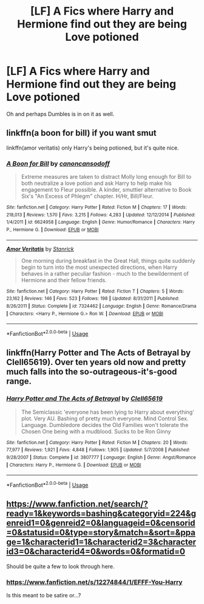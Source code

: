 #+TITLE: [LF] A Fics where Harry and Hermione find out they are being Love potioned

* [LF] A Fics where Harry and Hermione find out they are being Love potioned
:PROPERTIES:
:Author: Sorkaro
:Score: 2
:DateUnix: 1532549280.0
:DateShort: 2018-Jul-26
:FlairText: Request
:END:
Oh and perhaps Dumbles is in on it as well.


** linkffn(a boon for bill) if you want smut

linkffn(amor veritatis) only Harry's being potioned, but it's quite nice.
:PROPERTIES:
:Author: Aet2991
:Score: 4
:DateUnix: 1532560733.0
:DateShort: 2018-Jul-26
:END:

*** [[https://www.fanfiction.net/s/6624958/1/][*/A Boon for Bill/*]] by [[https://www.fanfiction.net/u/1223678/canoncansodoff][/canoncansodoff/]]

#+begin_quote
  Extreme measures are taken to distract Molly long enough for Bill to both neutralize a love potion and ask Harry to help make his engagement to Fleur possible. A kinder, smuttier alternative to Book Six's "An Excess of Phlegm" chapter. H/Hr, Bill/Fleur.
#+end_quote

^{/Site/:} ^{fanfiction.net} ^{*|*} ^{/Category/:} ^{Harry} ^{Potter} ^{*|*} ^{/Rated/:} ^{Fiction} ^{M} ^{*|*} ^{/Chapters/:} ^{17} ^{*|*} ^{/Words/:} ^{218,013} ^{*|*} ^{/Reviews/:} ^{1,570} ^{*|*} ^{/Favs/:} ^{3,215} ^{*|*} ^{/Follows/:} ^{4,283} ^{*|*} ^{/Updated/:} ^{12/12/2014} ^{*|*} ^{/Published/:} ^{1/4/2011} ^{*|*} ^{/id/:} ^{6624958} ^{*|*} ^{/Language/:} ^{English} ^{*|*} ^{/Genre/:} ^{Humor/Romance} ^{*|*} ^{/Characters/:} ^{Harry} ^{P.,} ^{Hermione} ^{G.} ^{*|*} ^{/Download/:} ^{[[http://www.ff2ebook.com/old/ffn-bot/index.php?id=6624958&source=ff&filetype=epub][EPUB]]} ^{or} ^{[[http://www.ff2ebook.com/old/ffn-bot/index.php?id=6624958&source=ff&filetype=mobi][MOBI]]}

--------------

[[https://www.fanfiction.net/s/7324462/1/][*/Amor Veritatis/*]] by [[https://www.fanfiction.net/u/2918348/Stanrick][/Stanrick/]]

#+begin_quote
  One morning during breakfast in the Great Hall, things quite suddenly begin to turn into the most unexpected directions, when Harry behaves in a rather peculiar fashion - much to the bewilderment of Hermione and their fellow friends.
#+end_quote

^{/Site/:} ^{fanfiction.net} ^{*|*} ^{/Category/:} ^{Harry} ^{Potter} ^{*|*} ^{/Rated/:} ^{Fiction} ^{T} ^{*|*} ^{/Chapters/:} ^{5} ^{*|*} ^{/Words/:} ^{23,162} ^{*|*} ^{/Reviews/:} ^{146} ^{*|*} ^{/Favs/:} ^{523} ^{*|*} ^{/Follows/:} ^{198} ^{*|*} ^{/Updated/:} ^{8/31/2011} ^{*|*} ^{/Published/:} ^{8/26/2011} ^{*|*} ^{/Status/:} ^{Complete} ^{*|*} ^{/id/:} ^{7324462} ^{*|*} ^{/Language/:} ^{English} ^{*|*} ^{/Genre/:} ^{Romance/Drama} ^{*|*} ^{/Characters/:} ^{<Harry} ^{P.,} ^{Hermione} ^{G.>} ^{Ron} ^{W.} ^{*|*} ^{/Download/:} ^{[[http://www.ff2ebook.com/old/ffn-bot/index.php?id=7324462&source=ff&filetype=epub][EPUB]]} ^{or} ^{[[http://www.ff2ebook.com/old/ffn-bot/index.php?id=7324462&source=ff&filetype=mobi][MOBI]]}

--------------

*FanfictionBot*^{2.0.0-beta} | [[https://github.com/tusing/reddit-ffn-bot/wiki/Usage][Usage]]
:PROPERTIES:
:Author: FanfictionBot
:Score: 3
:DateUnix: 1532560801.0
:DateShort: 2018-Jul-26
:END:


** linkffn(Harry Potter and The Acts of Betrayal by Clell65619). Over ten years old now and pretty much falls into the so-outrageous-it's-good range.
:PROPERTIES:
:Author: rpeh
:Score: 1
:DateUnix: 1532603368.0
:DateShort: 2018-Jul-26
:END:

*** [[https://www.fanfiction.net/s/3807777/1/][*/Harry Potter and The Acts of Betrayal/*]] by [[https://www.fanfiction.net/u/1298529/Clell65619][/Clell65619/]]

#+begin_quote
  The Semiclassic 'everyone has been lying to Harry about everything' plot. Very AU. Bashing of pretty much everyone. Mind Control Sex. Language. Dumbledore decides the Old Families won't tolerate the Chosen One being with a mudblood. Sucks to be Ron Ginny
#+end_quote

^{/Site/:} ^{fanfiction.net} ^{*|*} ^{/Category/:} ^{Harry} ^{Potter} ^{*|*} ^{/Rated/:} ^{Fiction} ^{M} ^{*|*} ^{/Chapters/:} ^{20} ^{*|*} ^{/Words/:} ^{77,977} ^{*|*} ^{/Reviews/:} ^{1,921} ^{*|*} ^{/Favs/:} ^{4,848} ^{*|*} ^{/Follows/:} ^{1,905} ^{*|*} ^{/Updated/:} ^{5/7/2008} ^{*|*} ^{/Published/:} ^{9/28/2007} ^{*|*} ^{/Status/:} ^{Complete} ^{*|*} ^{/id/:} ^{3807777} ^{*|*} ^{/Language/:} ^{English} ^{*|*} ^{/Genre/:} ^{Angst/Romance} ^{*|*} ^{/Characters/:} ^{Harry} ^{P.,} ^{Hermione} ^{G.} ^{*|*} ^{/Download/:} ^{[[http://www.ff2ebook.com/old/ffn-bot/index.php?id=3807777&source=ff&filetype=epub][EPUB]]} ^{or} ^{[[http://www.ff2ebook.com/old/ffn-bot/index.php?id=3807777&source=ff&filetype=mobi][MOBI]]}

--------------

*FanfictionBot*^{2.0.0-beta} | [[https://github.com/tusing/reddit-ffn-bot/wiki/Usage][Usage]]
:PROPERTIES:
:Author: FanfictionBot
:Score: 1
:DateUnix: 1532603414.0
:DateShort: 2018-Jul-26
:END:


** [[https://www.fanfiction.net/search/?ready=1&keywords=bashing&categoryid=224&genreid1=0&genreid2=0&languageid=0&censorid=0&statusid=0&type=story&match=&sort=&ppage=1&characterid1=1&characterid2=3&characterid3=0&characterid4=0&words=0&formatid=0]]

Should be quite a few to look through here.
:PROPERTIES:
:Author: Neptune20
:Score: 0
:DateUnix: 1532551472.0
:DateShort: 2018-Jul-26
:END:

*** [[https://www.fanfiction.net/s/12274844/1/EFFF-You-Harry]]

Is this meant to be satire or...?
:PROPERTIES:
:Author: AutumnSouls
:Score: 5
:DateUnix: 1532554166.0
:DateShort: 2018-Jul-26
:END:

